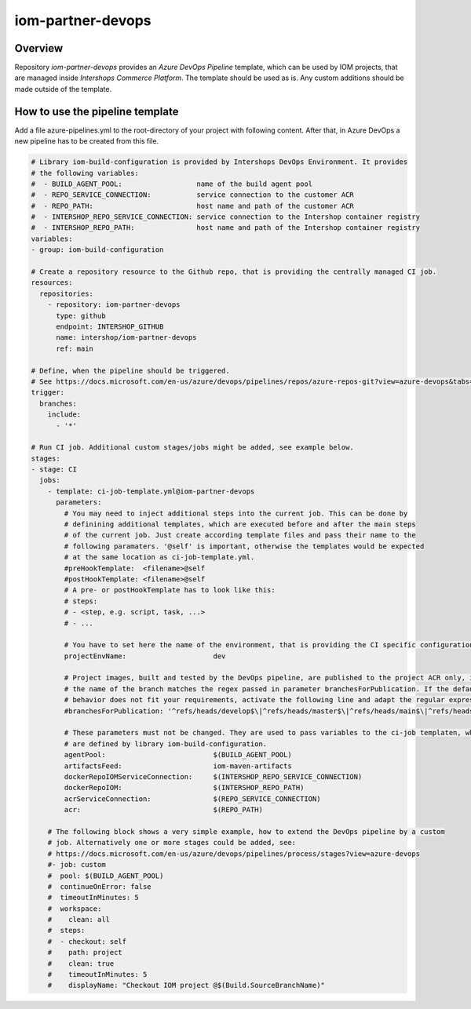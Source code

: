 ==================
iom-partner-devops
==================

--------
Overview
--------

Repository *iom-partner-devops* provides an *Azure DevOps Pipeline* template, which can be used by IOM projects, that are managed inside *Intershops Commerce Platform*. The template should be used as is. Any custom additions should be made outside of the template.

--------------------------------
How to use the pipeline template
--------------------------------

Add a file azure-pipelines.yml to the root-directory of your project with following content. After that, in Azure DevOps a new pipeline has to be created from this file.

.. code-block:: yaml

  # Library iom-build-configuration is provided by Intershops DevOps Environment. It provides
  # the following variables:
  #  - BUILD_AGENT_POOL:                  name of the build agent pool
  #  - REPO_SERVICE_CONNECTION:           service connection to the customer ACR
  #  - REPO_PATH:                         host name and path of the customer ACR
  #  - INTERSHOP_REPO_SERVICE_CONNECTION: service connection to the Intershop container registry
  #  - INTERSHOP_REPO_PATH:               host name and path of the Intershop container registry
  variables:
  - group: iom-build-configuration

  # Create a repository resource to the Github repo, that is providing the centrally managed CI job.
  resources:
    repositories:
      - repository: iom-partner-devops
        type: github
        endpoint: INTERSHOP_GITHUB
        name: intershop/iom-partner-devops
        ref: main

  # Define, when the pipeline should be triggered.
  # See https://docs.microsoft.com/en-us/azure/devops/pipelines/repos/azure-repos-git?view=azure-devops&tabs=yaml#ci-triggers
  trigger:
    branches:
      include:
        - '*'

  # Run CI job. Additional custom stages/jobs might be added, see example below.
  stages:
  - stage: CI
    jobs:
      - template: ci-job-template.yml@iom-partner-devops
        parameters:
          # You may need to inject additional steps into the current job. This can be done by
          # definining additional templates, which are executed before and after the main steps
          # of the current job. Just create according template files and pass their name to the
          # following paramaters. '@self' is important, otherwise the templates would be expected
          # at the same location as ci-job-template.yml.
          #preHookTemplate:  <filename>@self
          #postHookTemplate: <filename>@self
          # A pre- or postHookTemplate has to look like this:
          # steps:
          # - <step, e.g. script, task, ...>
          # - ...
        
          # You have to set here the name of the environment, that is providing the CI specific configuration! 
          projectEnvName:                     dev

          # Project images, built and tested by the DevOps pipeline, are published to the project ACR only, if
          # the name of the branch matches the regex passed in parameter branchesForPublication. If the default
          # behavior does not fit your requirements, activate the following line and adapt the regular expression.
          #branchesForPublication: '^refs/heads/develop$\|^refs/heads/master$\|^refs/heads/main$\|^refs/heads/release/\|^refs/heads/hotfix/'
        
          # These parameters must not be changed. They are used to pass variables to the ci-job templaten, which
          # are defined by library iom-build-configuration.
          agentPool:                          $(BUILD_AGENT_POOL)
          artifactsFeed:                      iom-maven-artifacts
          dockerRepoIOMServiceConnection:     $(INTERSHOP_REPO_SERVICE_CONNECTION)
          dockerRepoIOM:                      $(INTERSHOP_REPO_PATH)
          acrServiceConnection:               $(REPO_SERVICE_CONNECTION)
          acr:                                $(REPO_PATH)

      # The following block shows a very simple example, how to extend the DevOps pipeline by a custom
      # job. Alternatively one or more stages could be added, see:
      # https://docs.microsoft.com/en-us/azure/devops/pipelines/process/stages?view=azure-devops
      #- job: custom
      #  pool: $(BUILD_AGENT_POOL)
      #  continueOnError: false
      #  timeoutInMinutes: 5
      #  workspace:
      #    clean: all
      #  steps:
      #  - checkout: self
      #    path: project
      #    clean: true
      #    timeoutInMinutes: 5
      #    displayName: "Checkout IOM project @$(Build.SourceBranchName)"
		

